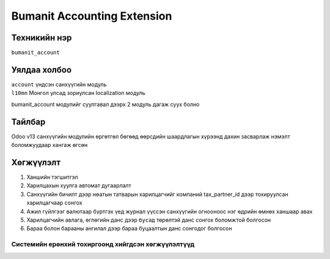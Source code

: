 
****************************
Bumanit Accounting Extension
****************************

.. |

Техникийн нэр
=============

``bumanit_account``

.. |

Уялдаа холбоо
=============

| ``account``   үндсэн санхүүгийн модуль
| ``l10mn``     Монгол улсад зориулсан localization модуль

bumanit_account модулийг суулгавал дээрх 2 модуль дагаж суух болно

Тайлбар
=======

Odoo v13 санхүүгийн модулийн өргөтгөл бөгөөд өөрсдийн шаардлагын хүрээнд дахин засварлаж
нэмэлт боломжуудаар хангаж өгсөн

.. |

Хөгжүүлэлт
==========

1. Ханшийн тэгшитгэл
2. Харилцахын хуулга автомат дугаарлалт
3. Санхүүгийн бичилт дээр нөатын татварын харилцагчийг компаний tax_partner_id дээр тохируулсан харилцагчаар сонгох
4. Ажил гүйлгээг валютаар бүртгэх үед журнал үүссэн санхүүгийн огнооноос нэг өдрийн өмнөх ханшаар авах
5. Харилцагчийн авлага, өглөгийн данс дээр ``бусад`` төрөлтэй данс сонгох боломжтой болгосон
6. Бараа болон барааны ангилал дээр бараа буцаалтын данс сонгодог болгосон

Системийн ерөнхий тохиргоонд хийгдсэн хөгжүүлэлтүүд
-------------------------------------------------------------